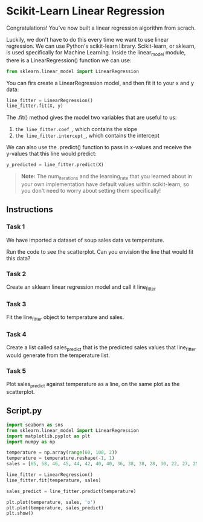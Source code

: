 
* Scikit-Learn Linear Regression
Congratulations! You've now built a linear regression algorithm from scrach.

Luckily, we don't have to do this every time we want to use linear regression. We can use Python's scikit-learn library. Scikit-learn, or sklearn, is used specifically for Machine Learning. Inside the linear_model module, there is a LinearRegression() function we can use:

#+begin_src python
  from sklearn.linear_model import LinearRegression
#+end_src

#+RESULTS:
: None

You can firs create a LinearRegression model, and then fit it to your x and y data:

#+begin_src python
  line_fitter = LinearRegression()
  line_fitter.fit(X, y)
#+end_src

The .fit() method gives the model two variables that are useful to us:

    1. ~the line_fitter.coef_~, which contains the slope
    2. ~the line_fitter.intercept_~, which contains the intercept

 We can also use the .predict() function to pass in x-values and receive the y-values that this line would predict:

 #+begin_src python
   y_predicted = line_fitter.predict(X)
 #+end_src

 #+begin_quote
 **Note:**
 The num_iterations and the learning_rate that you learned about in your own implementation have default values within scikit-learn, so you don't need to worry about setting them specifically!
 #+end_quote

** Instructions

*** Task 1
We have imported a dataset of soup sales data vs temperature.

Run the code to see the scatterplot. Can you envision the line that would fit this data?

*** Task 2
Create an sklearn linear regression model and call it line_fitter

*** Task 3
Fit the line_fitter object to temperature and sales.

*** Task 4
Create a list called sales_predict that is the predicted sales values that line_fitter would generate from the temperature list.

*** Task 5
Plot sales_predict against temperature as a line, on the same plot as the scatterplot.

** Script.py

#+begin_src python :results output
  import seaborn as sns
  from sklearn.linear_model import LinearRegression
  import matplotlib.pyplot as plt
  import numpy as np

  temperature = np.array(range(60, 100, 2))
  temperature = temperature.reshape(-1, 1)
  sales = [65, 58, 46, 45, 44, 42, 40, 40, 36, 38, 38, 28, 30, 22, 27, 25, 25, 20, 15, 5]

  line_fitter = LinearRegression()
  line_fitter.fit(temperature, sales)

  sales_predict = line_fitter.predict(temperature)

  plt.plot(temperature, sales, 'o')
  plt.plot(temperature, sales_predict)
  plt.show()
#+end_src

#+RESULTS:
